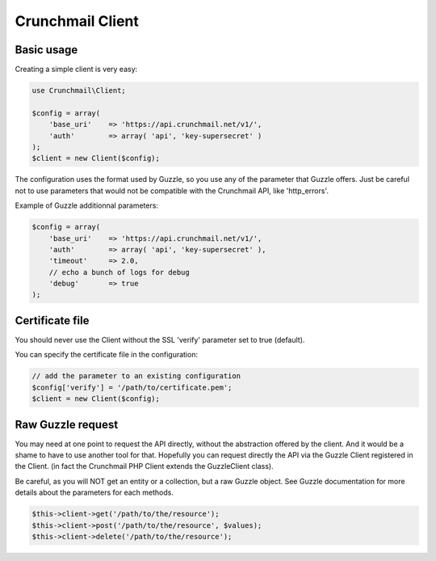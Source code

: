 
=================
Crunchmail Client
=================

Basic usage
===========

Creating a simple client is very easy:

.. code-block:: php

    use Crunchmail\Client;

    $config = array(
        'base_uri'    => 'https://api.crunchmail.net/v1/',
        'auth'        => array( 'api', 'key-supersecret' )
    );
    $client = new Client($config);


The configuration uses the format used by Guzzle, so you use any of the
parameter that Guzzle offers. Just be careful not to use parameters that would
not be compatible with the Crunchmail API, like 'http_errors'.

Example of Guzzle additionnal parameters:

.. code-block:: php

    $config = array(
        'base_uri'    => 'https://api.crunchmail.net/v1/',
        'auth'        => array( 'api', 'key-supersecret' ),
        'timeout'     => 2.0,
        // echo a bunch of logs for debug
        'debug'       => true
    );


Certificate file
================

You should never use the Client without the SSL 'verify' parameter set to true
(default).

You can specify the certificate file in the configuration:

.. code-block:: php

    // add the parameter to an existing configuration
    $config['verify'] = '/path/to/certificate.pem';
    $client = new Client($config);


Raw Guzzle request
==================

You may need at one point to request the API directly, without the abstraction
offered by the client. And it would be a shame to have to use another tool for
that. Hopefully you can request directly the API via the Guzzle Client
registered in the Client. (in fact the Crunchmail PHP Client extends the
Guzzle\Client class).

Be careful, as you will NOT get an entity or a collection, but a raw Guzzle
object. See Guzzle documentation for more details about the parameters for each
methods.

.. code-block:: php

    $this->client->get('/path/to/the/resource');
    $this->client->post('/path/to/the/resource', $values);
    $this->client->delete('/path/to/the/resource');

